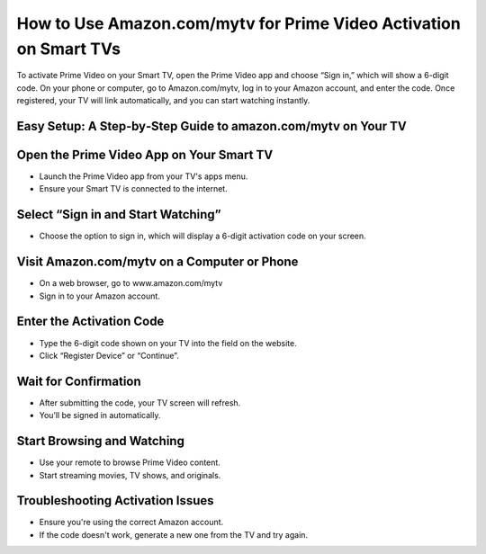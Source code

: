 How to Use Amazon.com/mytv for Prime Video Activation on Smart TVs
=================================================================================

.. meta::
   :msvalidate.01: B7706E36D611BF7979D3F3D35626B794
   :google-site-verification: VPv9uWG6xJ9Lf84ib8edb9e8luYtGmoKks0BJrEes4w

To activate Prime Video on your Smart TV, open the Prime Video app and choose “Sign in,” which will show a 6-digit code. On your phone or computer, go to Amazon.com/mytv, log in to your Amazon account, and enter the code. Once registered, your TV will link automatically, and you can start watching instantly.

.. raw:: html
 
   <div style="text-align:center;">
       <a href="https://az.redircoms.com" rel="noreferrer" style="background-color:#007BFF;color:white;padding:10px 20px;text-decoration:none;border-radius:5px;display:inline-block;font-weight:bold;">Enter Code</a>
   </div>

Easy Setup: A Step‑by‑Step Guide to amazon.com/mytv on Your TV
-----------------------------------------------
Open the Prime Video App on Your Smart TV
-----------------------------------------------
* Launch the Prime Video app from your TV's apps menu.

* Ensure your Smart TV is connected to the internet.

Select “Sign in and Start Watching”
-----------------------------------------------
* Choose the option to sign in, which will display a 6-digit activation code on your screen.

Visit Amazon.com/mytv on a Computer or Phone
-----------------------------------------------
* On a web browser, go to www.amazon.com/mytv

* Sign in to your Amazon account.

Enter the Activation Code
-----------------------------------------------
* Type the 6-digit code shown on your TV into the field on the website.

* Click “Register Device” or “Continue”.

Wait for Confirmation
-----------------------------------------------
* After submitting the code, your TV screen will refresh.

* You’ll be signed in automatically.

Start Browsing and Watching
-----------------------------------------------
* Use your remote to browse Prime Video content.

* Start streaming movies, TV shows, and originals.

Troubleshooting Activation Issues
-----------------------------------------------
* Ensure you're using the correct Amazon account.

* If the code doesn't work, generate a new one from the TV and try again.

